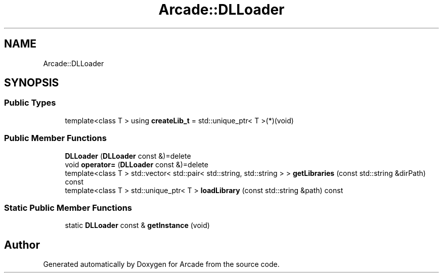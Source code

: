 .TH "Arcade::DLLoader" 3 "Wed Mar 25 2020" "Version 1.0" "Arcade" \" -*- nroff -*-
.ad l
.nh
.SH NAME
Arcade::DLLoader
.SH SYNOPSIS
.br
.PP
.SS "Public Types"

.in +1c
.ti -1c
.RI "template<class T > using \fBcreateLib_t\fP = std::unique_ptr< T >(*)(void)"
.br
.in -1c
.SS "Public Member Functions"

.in +1c
.ti -1c
.RI "\fBDLLoader\fP (\fBDLLoader\fP const &)=delete"
.br
.ti -1c
.RI "void \fBoperator=\fP (\fBDLLoader\fP const &)=delete"
.br
.ti -1c
.RI "template<class T > std::vector< std::pair< std::string, std::string > > \fBgetLibraries\fP (const std::string &dirPath) const"
.br
.ti -1c
.RI "template<class T > std::unique_ptr< T > \fBloadLibrary\fP (const std::string &path) const"
.br
.in -1c
.SS "Static Public Member Functions"

.in +1c
.ti -1c
.RI "static \fBDLLoader\fP const  & \fBgetInstance\fP (void)"
.br
.in -1c

.SH "Author"
.PP 
Generated automatically by Doxygen for Arcade from the source code\&.
